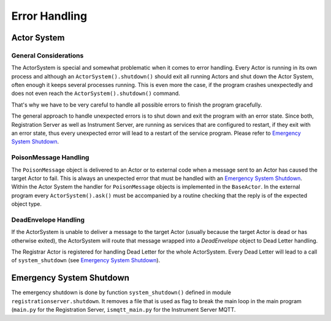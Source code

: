 ==============
Error Handling
==============

Actor System
============

General Considerations
~~~~~~~~~~~~~~~~~~~~~~

The ActorSystem is special and somewhat problematic when it comes to error
handling. Every Actor is running in its own process and although an
``ActorSystem().shutdown()`` should exit all running Actors and shut down the
Actor System, often enough it keeps several processes running. This is even more
the case, if the program crashes unexpectedly and does not even reach the
``ActorSystem().shutdown()`` command.

That's why we have to be very careful to handle all possible errors to finish
the program gracefully.

The general approach to handle unexpected errors is to shut down and exit the
program with an error state. Since both, Registration Server as well as
Instrument Server, are running as services that are configured to restart, if
they exit with an error state, thus every unexpected error will lead to a
restart of the service program. Please refer to `Emergency System Shutdown`_.

PoisonMessage Handling
~~~~~~~~~~~~~~~~~~~~~~

The ``PoisonMessage`` object is delivered to an Actor or to external code when a
message sent to an Actor has caused the target Actor to fail. This is always an
unexpected error that must be handled with an `Emergency System Shutdown`_.
Within the Actor System the handler for ``PoisonMessage`` objects is implemented
in the ``BaseActor``. In the external program every ``ActorSystem().ask()`` must be
accompanied by a routine checking that the reply is of the expected object type.

DeadEnvelope Handling
~~~~~~~~~~~~~~~~~~~~~

If the ActorSystem is unable to deliver a message to the target Actor (usually
because the target Actor is dead or has otherwise exited), the ActorSystem will
route that message wrapped into a *DeadEnvelope* object to Dead Letter handling.

The Registrar Actor is registered for handling Dead Letter for the whole
ActorSystem. Every Dead Letter will lead to a call of ``system_shutdown`` (see
`Emergency System Shutdown`_).

Emergency System Shutdown
=========================

The emergency shutdown is done by function ``system_shutdown()`` defined in
module ``registrationserver.shutdown``. It removes a file that is used as flag
to break the main loop in the main program (``main.py`` for the Registration Server,
``ismqtt_main.py`` for the Instrument Server MQTT.
